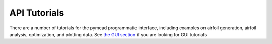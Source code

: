 =============
API Tutorials
=============

There are a number of tutorials for the pymead programmatic interface, including examples
on airfoil generation, airfoil analysis, optimization, and plotting data. See
`the GUI section <https://pymead.readthedocs.io/en/latest/gui.html>`__ if you are looking for GUI tutorials

.. autosummary::
   :toctree: _autosummary
   :template: custom-module-template.rst
   :recursive:

    pymead.tutorials.curvature_comb_plotting